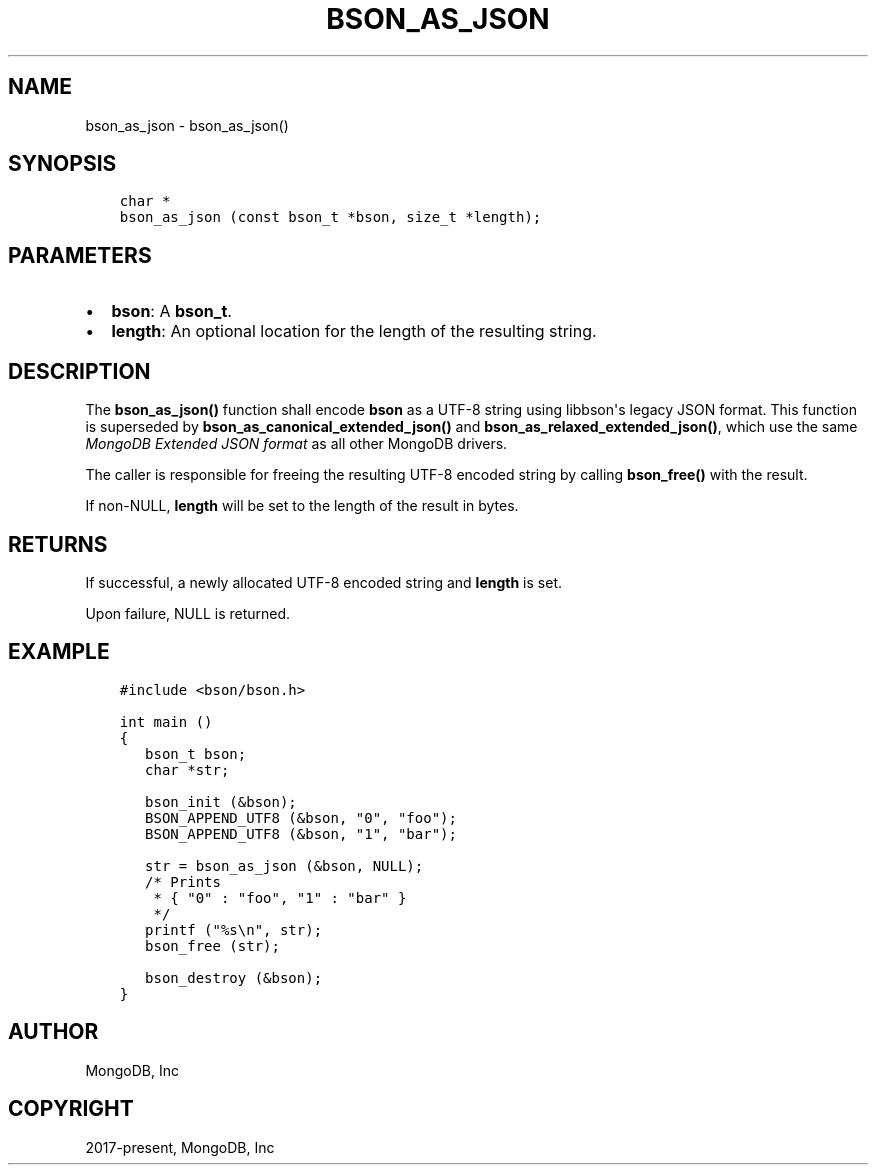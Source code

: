 .\" Man page generated from reStructuredText.
.
.TH "BSON_AS_JSON" "3" "Dec 01, 2020" "1.17.3" "libbson"
.SH NAME
bson_as_json \- bson_as_json()
.
.nr rst2man-indent-level 0
.
.de1 rstReportMargin
\\$1 \\n[an-margin]
level \\n[rst2man-indent-level]
level margin: \\n[rst2man-indent\\n[rst2man-indent-level]]
-
\\n[rst2man-indent0]
\\n[rst2man-indent1]
\\n[rst2man-indent2]
..
.de1 INDENT
.\" .rstReportMargin pre:
. RS \\$1
. nr rst2man-indent\\n[rst2man-indent-level] \\n[an-margin]
. nr rst2man-indent-level +1
.\" .rstReportMargin post:
..
.de UNINDENT
. RE
.\" indent \\n[an-margin]
.\" old: \\n[rst2man-indent\\n[rst2man-indent-level]]
.nr rst2man-indent-level -1
.\" new: \\n[rst2man-indent\\n[rst2man-indent-level]]
.in \\n[rst2man-indent\\n[rst2man-indent-level]]u
..
.SH SYNOPSIS
.INDENT 0.0
.INDENT 3.5
.sp
.nf
.ft C
char *
bson_as_json (const bson_t *bson, size_t *length);
.ft P
.fi
.UNINDENT
.UNINDENT
.SH PARAMETERS
.INDENT 0.0
.IP \(bu 2
\fBbson\fP: A \fBbson_t\fP\&.
.IP \(bu 2
\fBlength\fP: An optional location for the length of the resulting string.
.UNINDENT
.SH DESCRIPTION
.sp
The \fBbson_as_json()\fP function shall encode \fBbson\fP as a UTF\-8 string using libbson\(aqs legacy JSON format. This function is superseded by \fBbson_as_canonical_extended_json()\fP and \fBbson_as_relaxed_extended_json()\fP, which use the same \fI\%MongoDB Extended JSON format\fP as all other MongoDB drivers.
.sp
The caller is responsible for freeing the resulting UTF\-8 encoded string by calling \fBbson_free()\fP with the result.
.sp
If non\-NULL, \fBlength\fP will be set to the length of the result in bytes.
.SH RETURNS
.sp
If successful, a newly allocated UTF\-8 encoded string and \fBlength\fP is set.
.sp
Upon failure, NULL is returned.
.SH EXAMPLE
.INDENT 0.0
.INDENT 3.5
.sp
.nf
.ft C
#include <bson/bson.h>

int main ()
{
   bson_t bson;
   char *str;

   bson_init (&bson);
   BSON_APPEND_UTF8 (&bson, "0", "foo");
   BSON_APPEND_UTF8 (&bson, "1", "bar");

   str = bson_as_json (&bson, NULL);
   /* Prints
    * { "0" : "foo", "1" : "bar" }
    */
   printf ("%s\en", str);
   bson_free (str);

   bson_destroy (&bson);
}
.ft P
.fi
.UNINDENT
.UNINDENT
.SH AUTHOR
MongoDB, Inc
.SH COPYRIGHT
2017-present, MongoDB, Inc
.\" Generated by docutils manpage writer.
.
